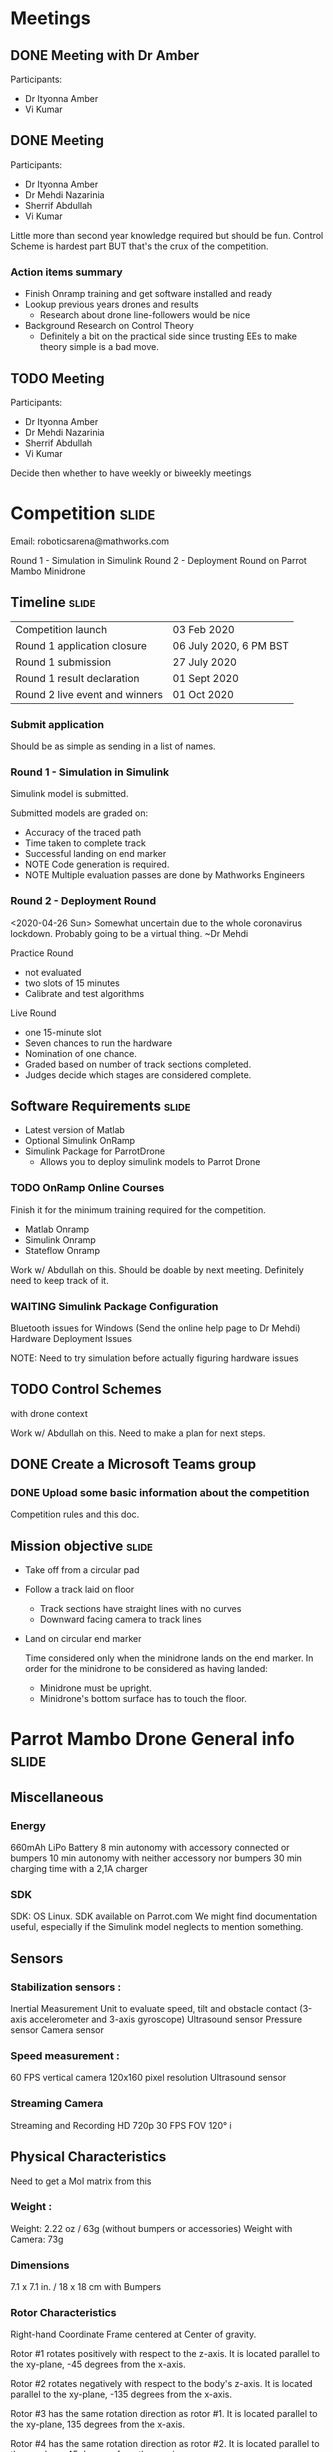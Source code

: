 * Meetings
** DONE Meeting with Dr Amber
SCHEDULED: <2020-04-23 Thu>
:LOGBOOK:
- State "WAITING"    from "NEXT"       [2020-04-23 Thu 13:54] \\
  In progress
- State "DONE"       from "WAITING"    [2020-04-23 Thu 14:18]
:END:

Participants:
- Dr Ityonna Amber
- Vi Kumar

** DONE Meeting
SCHEDULED: <2020-04-27 Mon 13:00>
:LOGBOOK:
- State "WAITING"    from "NEXT"       [2020-04-26 Sun 12:52]
- State "DONE"       from "WAITING"    [2020-04-26 Sun 13:49]
:END:

Participants:
- Dr Ityonna Amber
- Dr Mehdi Nazarinia
- Sherrif Abdullah
- Vi Kumar

Little more than second year knowledge required but should be fun.
Control Scheme is hardest part BUT that's the crux of the competition.

*** Action items summary
- Finish Onramp training and get software installed and ready
- Lookup previous years drones and results
  - Research about drone line-followers would be nice
- Background Research on Control Theory
  - Definitely a bit on the practical side since trusting EEs to make theory simple is a bad move.

** TODO Meeting
SCHEDULED: <2020-05-04 Mon 13:00>

Participants:
- Dr Ityonna Amber
- Dr Mehdi Nazarinia
- Sherrif Abdullah
- Vi Kumar

Decide then whether to have weekly or biweekly meetings

* Competition :slide:
Email: roboticsarena@mathworks.com

Round 1 - Simulation in Simulink
Round 2 - Deployment Round on Parrot Mambo Minidrone

** Timeline :slide:

| Competition launch             | 03 Feb 2020            |
| Round 1 application closure    | 06 July 2020, 6 PM BST |
| Round 1 submission             | 27 July 2020           |
| Round 1 result declaration     | 01 Sept 2020           |
| Round 2 live event and winners | 01 Oct 2020            |

*** Submit application
SCHEDULED: <2020-06-03 Wed>
Should be as simple as sending in a list of names.

*** Round 1 - Simulation in Simulink
SCHEDULED: <2020-06-27 Sat>

Simulink model is submitted.

Submitted models are graded on:
- Accuracy of the traced path
- Time taken to complete track
- Successful landing on end marker
- NOTE Code generation is required.
- NOTE Multiple evaluation passes are done by Mathworks Engineers

*** Round 2 - Deployment Round
SCHEDULED: <2020-09-01>

<2020-04-26 Sun>
Somewhat uncertain due to the whole coronavirus lockdown.
Probably going to be a virtual thing. ~Dr Mehdi

Practice Round
- not evaluated
- two slots of 15 minutes
- Calibrate and test algorithms

Live Round
- one 15-minute slot
- Seven chances to run the hardware
- Nomination of one chance.
- Graded based on number of track sections completed.
- Judges decide which stages are considered complete.

** Software Requirements :slide:
  - Latest version of Matlab
  - Optional Simulink OnRamp
  - Simulink Package for ParrotDrone
    - Allows you to deploy simulink models to Parrot Drone

*** TODO OnRamp Online Courses
SCHEDULED: <2020-04-28 Tue> DEADLINE: <2020-04-30 Thu>

Finish it for the minimum training required for the competition.
- Matlab Onramp
- Simulink Onramp
- Stateflow Onramp

Work w/ Abdullah on this. Should be doable by next meeting.
Definitely need to keep track of it.

*** WAITING Simulink Package Configuration
:LOGBOOK:
- State "WAITING"    from "NEXT"       [2020-04-26 Sun 13:50] \\
  Kinda done already and any real changes to it should be part of other TODO tasks.
:END:

Bluetooth issues for Windows (Send the online help page to Dr Mehdi)
Hardware Deployment Issues

NOTE: Need to try simulation before actually figuring hardware issues

** TODO Control Schemes
with drone context

Work w/ Abdullah on this.
Need to make a plan for next steps.

** DONE Create a Microsoft Teams group
:PROPERTIES:
:SUMMARY:  Done by Dr Amber
:END:
:LOGBOOK:
- State "WAITING"    from "NEXT"       [2020-04-26 Sun 13:42] \\
  Wait and then finish
- State "DONE"       from "WAITING"    [2020-05-05 Tue 21:19]
:END:

*** DONE Upload some basic information about the competition
:LOGBOOK:
- State "DONE"       from "NEXT"       [2020-05-05 Tue 21:19]
:END:
Competition rules and this doc.
** Mission objective :slide:

- Take off from a circular pad
- Follow a track laid on floor
  - Track sections have straight lines with no curves
  - Downward facing camera to track lines
- Land on circular end marker

  Time considered only when the minidrone lands on the end marker.
  In order for the minidrone to be considered as having landed:
  - Minidrone must be upright.
  - Minidrone's bottom surface has to touch the floor.
  [[file:./images/screenshot-01.png]]

* Parrot Mambo Drone General info :slide:
# All data taken from Parrot drone website
** Miscellaneous
*** Energy
660mAh LiPo Battery
8 min autonomy with accessory connected or bumpers
10 min autonomy with neither accessory nor bumpers
30 min charging time with a 2,1A charger

*** SDK
SDK: OS Linux. SDK available on Parrot.com
We might find documentation useful, especially if the Simulink model neglects to mention something.

** Sensors
*** Stabilization sensors :
        Inertial Measurement Unit to evaluate speed, tilt and obstacle contact (3-axis accelerometer and 3-axis gyroscope)
        Ultrasound sensor
        Pressure sensor
        Camera sensor

*** Speed measurement :
        60 FPS vertical camera
        120x160 pixel resolution
        Ultrasound sensor

*** Streaming Camera
Streaming and Recording HD 720p 30 FPS
FOV 120°
[[file:./images/screenshot-02.png]]i
# https://www.parrot.com/global/drones/parrot-mambo-fpv

[[file:./images/screenshot-03.png]]
# https://www.parrot.com/global/drones/parrot-mambo-fpv

** Physical Characteristics
Need to get a MoI matrix from this
*** Weight :
        Weight: 2.22 oz / 63g (without bumpers or accessories)
        Weight with Camera: 73g
*** Dimensions
        7.1 x 7.1 in. / 18 x 18 cm with Bumpers
*** Rotor Characteristics

[[file:./images/screenshot-04.png]]
# https://www.mathworks.com/help/aeroblks/quadcopter-project.html

Right-hand Coordinate Frame centered at Center of gravity.

Rotor #1 rotates positively with respect to the z-axis. It is located parallel to the xy-plane, -45 degrees from the x-axis.

Rotor #2 rotates negatively with respect to the body's z-axis. It is located parallel to the xy-plane, -135 degrees from the x-axis.

Rotor #3 has the same rotation direction as rotor #1. It is located parallel to the xy-plane, 135 degrees from the x-axis.

Rotor #4 has the same rotation direction as rotor #2. It is located parallel to the xy-plane, 45 degrees from the x-axis.

* [#A] Control :slide:
** [#A] Simulink Model Description

- flight Control system
- Image processing
    - Loads of OpenCV-like filters
    - Rate Transition since control system runs faster than image processing
      - Any way to create multiple buffers for image processing?
        This would allow much better "time resolution"
- Drone Controller
  - Real-time measurement
- Control path planning algorithm

*** TODO Sensor Filter
Extended Kalman Feedback is what I'm familiar with BUT
  - it's a linear filter, how does it deal with a drone's non-linearities?
    Kalman filters assume Gaussian noise on "true" values that are linear-ish
    How accurate is this model?
  - Is it even worthwhile to bother with it is a simpler scheme works?
**** TODO How to use vision-based feedback in the correction step?
Vision-based odometry is apparently a thing for drones.

Contact Dr Mehdi & Dr Tadhg for vision processing and path planning. ~Dr Amber

Definitely need to figure out how to use the data after we've manipulated the raw data from the drone camera.

*** TODO Control Schemes
To be researched. But really need value judgements from a human.

- PID
- Fuzzy PID
- LQR
- LQG/LTR
- H-infinity
- Loop Shaping
- MPC

Perhaps a silly question, can we improve upon a previous run for a given track?
How can we use existing data to contruct a "true-er" model from a previous run (especially at section junction)

** [#B] Sensor Hardware & Related thoughts
*** Inertial Measurement Unit (IMU)
Inertial Measurement Unit to evaluate speed, tilt and obstacle contact
- 3-axis accelerometer
- 3-axis gyroscope

Definitely need to get accurate specs for this.
The Parrot AR Drone had pretty good IMU chips so pretty sure that even a "low-cost" model should have something with:
- accelerometer +-2g
- Bandwidth ~1000Hz
- Low cross-axis misalignment

Not sure how Mathworks's Simulink package deals with the hardware flags but should be interesting to see.

**** Accelerometer Characterization
- Bias factor
- Scale factor
- Thermal drift (check if it's relevant? Should be a simple correction)

*** Downward facing Camera
60 FPS vertical camera
120x160 pixel resolution

Located near COG and next to the ultrasound sensor.

- Do we need to worry about the actual picture being distorted?
  OpenCV has a little camera calibration thingy that takes care of camera distortion.
  A chessboard pattern? Something similar here would be sweet.

- How do we detect the red path and convert it to a line path?
  More of a question for the control scheme but should keep in mind.

**** How to do the binary switch for on-off image processing

canny edge to hough processing

canny edge to hough processing

do it for submission

move towards code that focuses on deviation from the center.

Ask Dr Mehdi for help with Mathworks documentations


* Image processing summary

canny edge > hough transform

inaccuracy in the image or just plain ol' reliability

Also need to figure out if there are better methods out there.

test suite of red track on carpet.

Spepd of camera and te type of communication for the same

FPV camera to predict future paths as well

* Application

- Code generation

- Forth year and Third year examinations.
- Sample images from Dr Mehsi after that.

- 17th Sunday



* File settings :noexport:

#+BEGIN_SRC emacs-lisp
(defvar my/org-show-presentation-file "/home/grokkingstuff/Scratchpad/MathWorksMiniDrone/meeting.org" "File containing the presentation.")
(defvar my/org-show-slide-tag "slide" "Tag that marks slides.")
(defvar my/org-show-slide-tag-regexp (concat ":" (regexp-quote my/org-show-slide-tag) ":"))
(require 'eimp)

;; From org-pres--eimp-fit
(defun my/org-show-eimp-fit ()
  "Function used as a hook, fits the image found to the window."
  (when (eq major-mode 'image-mode)
    (eimp-fit-image-to-window nil)))
(add-hook 'find-file-hook 'my/org-show-eimp-fit)

(defun my/org-show-execute-slide ()
  "Process slide at point.
  If it contains an Emacs Lisp source block, evaluate it.
  If it contains an image, view it and switch to that buffer.
  Else, focus on that buffer.
  Hide all drawers."
  (interactive)
  (find-file my/org-show-presentation-file)
  (org-narrow-to-subtree)
  (visual-line-mode)
  (let ((heading-text (nth 4 (org-heading-components))))
    (cond
     ;; view images
     ((and (goto-char (point-min))
           (re-search-forward "\\[\\[.*\\.\\(jpg\\|gif\\|png\\)" nil t))
      (delete-other-windows)
      (let ((org-link-frame-setup '((file . find-file))))
        (org-open-at-point))
      (delete-other-windows)
      (goto-char (point-min)))
     ;; find and execute source code blocks
     ((and (goto-char (point-min))
           (re-search-forward "#\\+begin_src" nil t))
      (let ((info (org-babel-get-src-block-info)))
        (unwind-protect
            (eval (read (concat "(progn " (nth 1 info) ")"))))))
     (t
      (switch-to-buffer (current-buffer))
      (text-scale-set 4)
      (org-show-subtree)
      (org-cycle-hide-drawers t)
      (org-display-inline-images)
      (delete-other-windows)))
    (set-frame-name heading-text)))

(defun my/org-show-next-slide ()
  "Show the next slide."
  (interactive)
  (find-file my/org-show-presentation-file)
  (widen)
  (goto-char (line-end-position))
  (when (re-search-forward my/org-show-slide-tag-regexp nil t)
    (my/org-show-execute-slide)))

(defun my/org-show-previous-slide ()
  "Show the next slide."
  (interactive)
  (find-file my/org-show-presentation-file)
  (widen)
  (goto-char (line-beginning-position))
  (when (re-search-backward my/org-show-slide-tag-regexp nil t)
    (my/org-show-execute-slide)))

(global-set-key '[f5] 'my/org-show-previous-slide)
(global-set-key '[f6] 'my/org-show-execute-slide)
(global-set-key '[f7] 'my/org-show-next-slide)
#+END_SRC

#+RESULTS:
: my/org-show-next-slide

